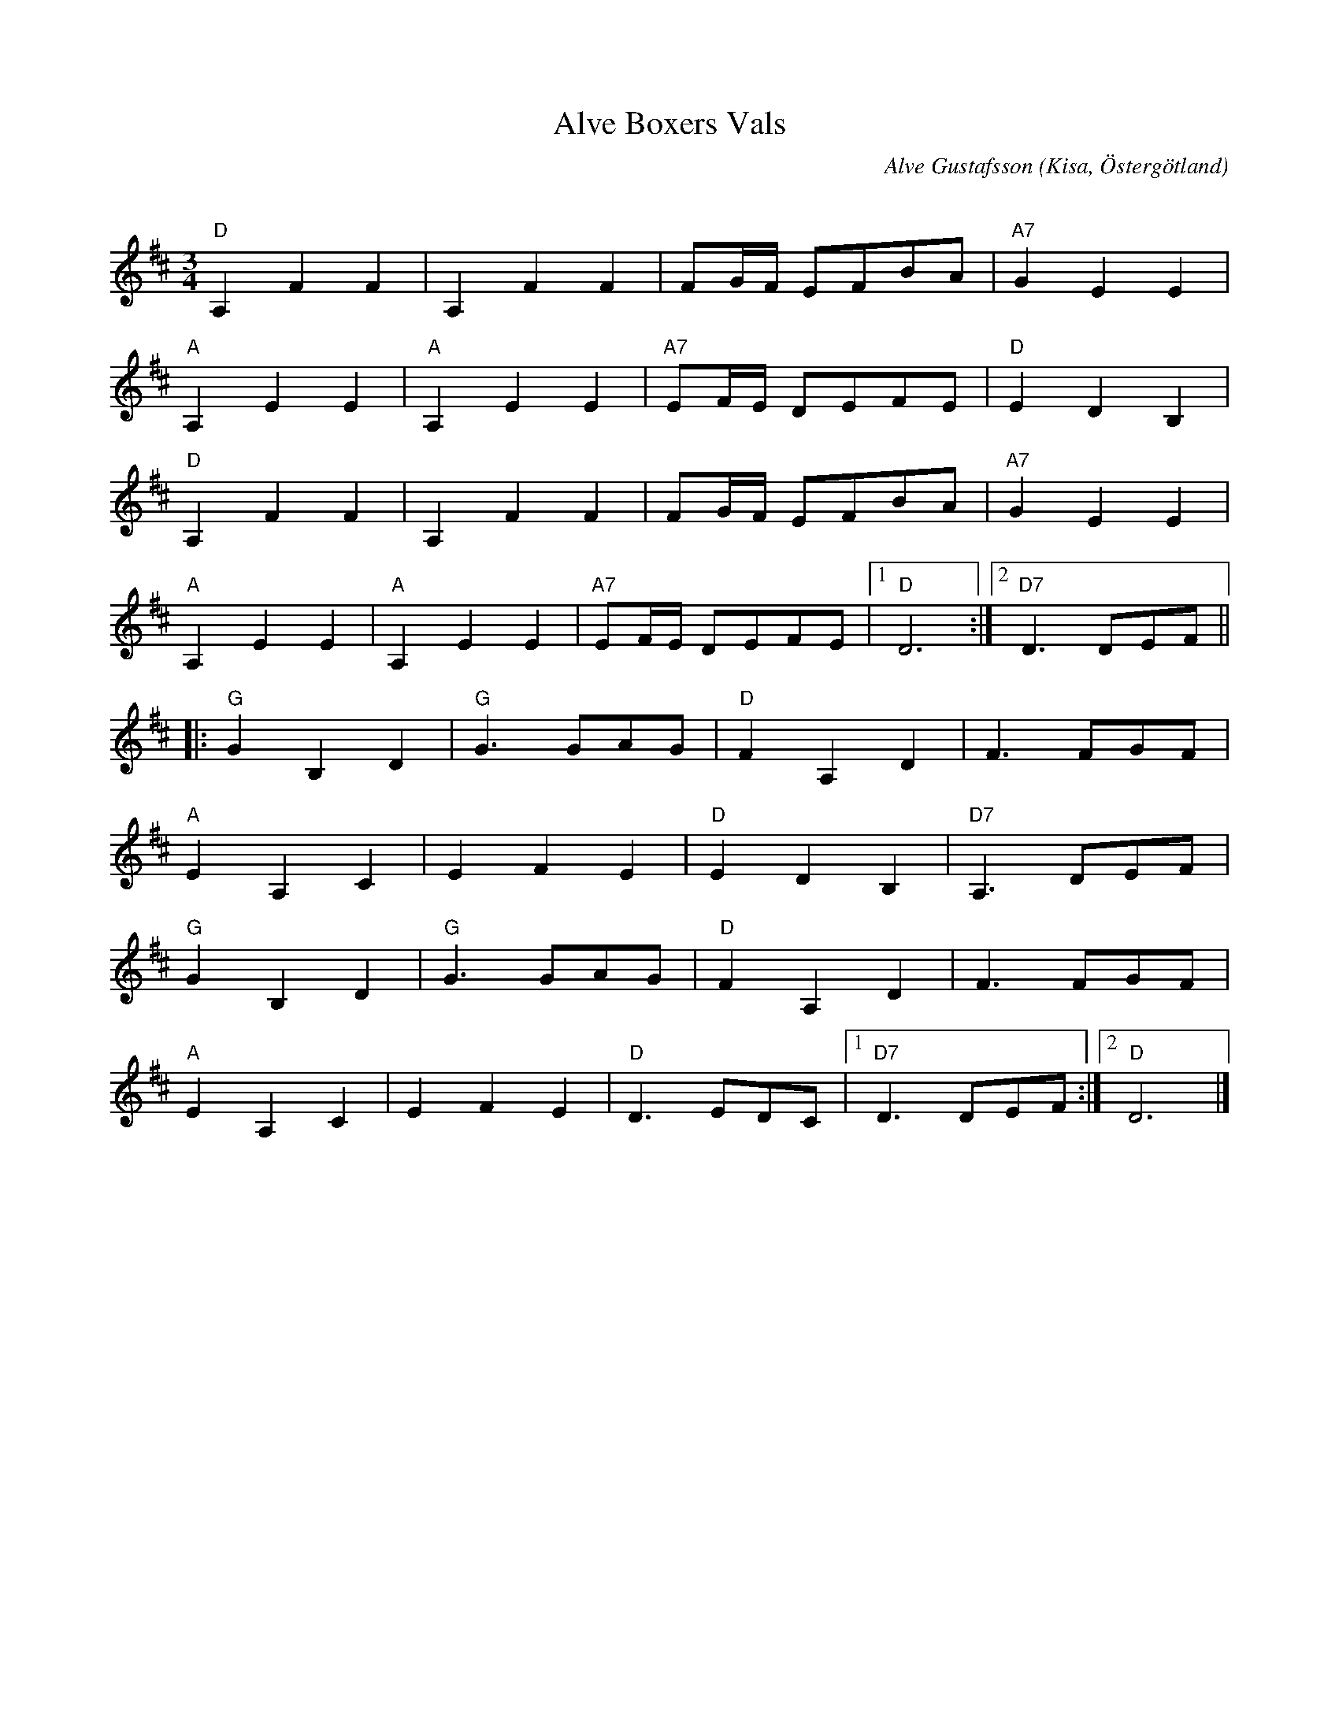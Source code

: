 %%abc-charset utf-8

X:1
T:Alve Boxers Vals
C:Alve Gustafsson
R:Vals
O:Kisa, Östergötland
Q:140
Z:Jörgen Olsson
H: Bör spelas till ackomangemang av en trecylindring Volvo BM Boxer.
M:3/4
L:1/8
K:D
"D"A,2F2F2|A,2F2F2|FG/F/ EFBA |"A7" G2E2E2|
"A" A,2E2E2 |"A" A,2E2E2|"A7" EF/E/ DEFE |"D" E2D2B,2 |
"D"A,2F2F2|A,2F2F2|FG/F/ EFBA |"A7" G2E2E2|
"A" A,2E2E2 |"A" A,2E2E2|"A7" EF/E/ DEFE |1"D" D6 :|2 "D7" D3 DEF ||
|: "G" G2B,2D2 |"G" G3 GAG | "D" F2A,2D2 | F3 FGF |
"A" E2A,2 C2 |E2F2E2 |"D" E2D2B,2 |"D7" A,3 DEF |
"G" G2B,2D2 |"G" G3 GAG | "D" F2A,2D2 | F3 FGF |
"A" E2A,2 C2 |E2F2E2 |"D" D3 EDC |1"D7" D3 DEF :|2 "D" D6 |]

